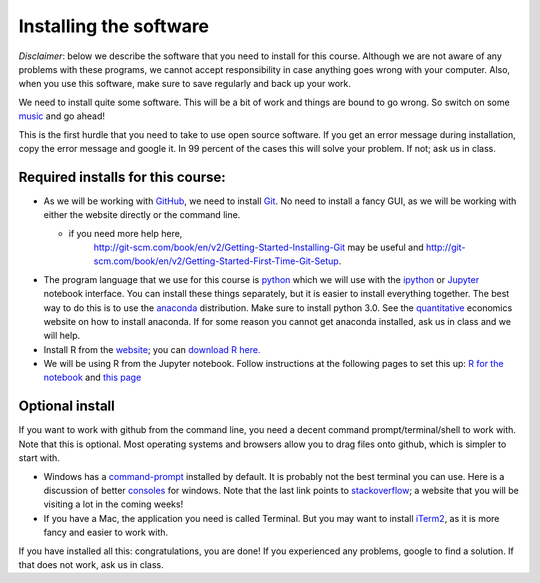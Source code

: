 Installing the software
=======================


.. _install:

*Disclaimer*: below we describe the software that you need to
install for this course. Although we are not aware of any problems with these
programs, we cannot accept responsibility in case anything goes wrong
with your computer. Also, when you use this software, make sure
to save regularly and back up your work.

We need to install quite some software. This will be a bit of work and
things are bound to go wrong. So switch on some music_ and go ahead!

This is the first hurdle that you need to take to use open source
software. If you get an error message during installation, copy the
error message and google it. In 99 percent of the cases this will
solve your problem. If not; ask us in class.




Required installs for this course:
----------------------------------

* As we will be working with GitHub_, we need to install Git_. No need
  to install a fancy GUI, as we will be working with either the website directly
  or the command line.

  * if you need more help here,
	`<http://git-scm.com/book/en/v2/Getting-Started-Installing-Git>`_
	may be useful and
	`<http://git-scm.com/book/en/v2/Getting-Started-First-Time-Git-Setup>`_.

* The program language that we use for this course is python_ which we
  will use with the ipython_ or `Jupyter <https://jupyter.org/>`_ notebook interface. You can install these
  things separately, but it is easier to install everything
  together. The best way to do this is to use the anaconda_
  distribution. Make sure to install python 3.0. See the
  quantitative_ economics website on how to install anaconda. If for
  some reason you cannot get anaconda installed, ask us in class and
  we will help.
* Install R from the `website <https://www.r-project.org/>`_; you can `download
  R here. <https://cran.r-project.org/>`_
* We will be using R from the Jupyter notebook. Follow instructions at the
  following pages to set this up: `R for the notebook <http://blog.revolutionanalytics.com/2015/09/using-r-with-jupyter-notebooks.html>`_ and `this page <https://www.continuum.io/blog/developer/jupyter-and-conda-r>`_


Optional install
----------------

If you want to work with github from the command line, you need a decent command
prompt/terminal/shell to work with. Note that this is optional. Most operating
systems and browsers allow you to drag files onto github, which is simpler to
start with.

* Windows has a command-prompt_ installed by default. It is probably
  not the best terminal you can use. Here is a discussion of better
  consoles_ for windows. Note that the last link points to
  stackoverflow_; a website that you will be visiting a lot in the
  coming weeks!
* If you have a Mac, the application you need is called Terminal. But
  you may want to install iTerm2_, as it is more fancy and easier to
  work with.



If you have installed all this: congratulations, you are done! If you
experienced any problems, google to find a solution. If that does not work, ask us in class.


.. _music: https://www.youtube.com/watch?v=9Q7Vr3yQYWQ
.. _Markdown: https://en.wikipedia.org/wiki/Markdown
.. _GitHub: https://github.com/
.. _Git: http://git-scm.com/downloads
.. _command-prompt: http://windows.microsoft.com/en-us/windows-vista/open-a-command-prompt-window
.. _consoles: http://stackoverflow.com/questions/60950/is-there-a-better-windows-console-window
.. _stackoverflow: http://stackoverflow.com/
.. _iTerm2: https://www.iterm2.com/
.. _python: https://www.python.org/
.. _ipython: http://ipython.org/
.. _anaconda: http://continuum.io/downloads
.. _quantitative: http://quant-econ.net/py/getting_started.html
